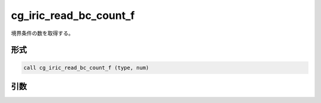 cg_iric_read_bc_count_f
=======================

境界条件の数を取得する。

形式
----
.. code-block:: fortran

   call cg_iric_read_bc_count_f (type, num)

引数
----

.. csv-table:: cg_iric_read_bc_count_f の引数
   :file: cg_iric_read_bc_count_f_args.csv
   :header-rows: 1

